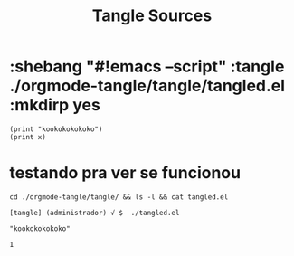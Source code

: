 #+Title: Tangle Sources


* :shebang "#!emacs --script" :tangle ./orgmode-tangle/tangle/tangled.el  :mkdirp yes

#+begin_src emacs-lisp name: blkname  :var x=1  :session s1 :results replace  :exports both :shebang "#!emacs --script" :tangle ./orgmode-tangle/tangle/tangled.el  :mkdirp yes
(print "kookokokokoko")
(print x)
#+end_src

#+RESULTS:
: 1


* testando pra ver se funcionou

#+begin_src sh name: blkname :results output
cd ./orgmode-tangle/tangle/ && ls -l && cat tangled.el
#+end_src

#+RESULTS:
: total 4
: -rwxr-xr-x 1 administrador users 67 jan 20 17:45 tangled.el
: #!emacs --script
: (let ((x '1))
: (print "kookokokokoko")
: (print x)
: )

#+begin_example
[tangle] (administrador) √ $  ./tangled.el 

"kookokokokoko"

1

#+end_example
